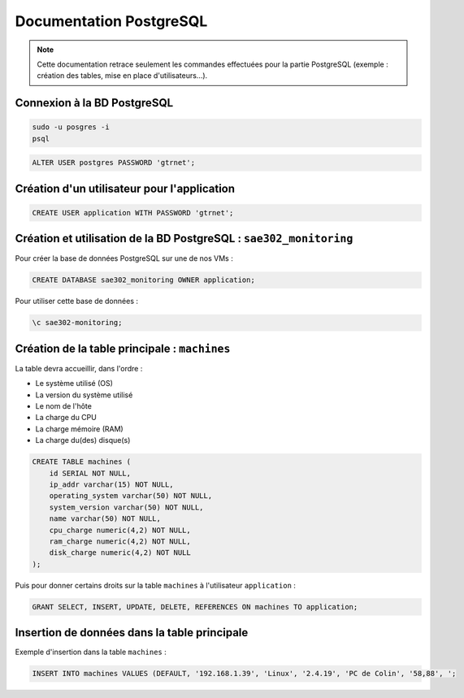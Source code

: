 =============================================
Documentation PostgreSQL
=============================================   

.. note:: 

    Cette documentation retrace seulement les commandes effectuées pour la partie PostgreSQL (exemple : création des tables, mise en place d'utilisateurs...).

--------------------------------------------
Connexion à la BD PostgreSQL
--------------------------------------------

.. code-block:: bash

    sudo -u posgres -i
    psql

.. code-block:: sql

    ALTER USER postgres PASSWORD 'gtrnet';

--------------------------------------------
Création d'un utilisateur pour l'application
--------------------------------------------

.. code-block:: sql

    CREATE USER application WITH PASSWORD 'gtrnet';

--------------------------------------------
Création et utilisation de la BD PostgreSQL : ``sae302_monitoring``
--------------------------------------------

Pour créer la base de données PostgreSQL sur une de nos VMs : 

.. code-block:: sql

	CREATE DATABASE sae302_monitoring OWNER application;

Pour utiliser cette base de données : 

.. code-block:: sql
			
	\c sae302-monitoring;

--------------------------------------------
Création de la table principale : ``machines``
--------------------------------------------

La table devra accueillir, dans l'ordre : 

- Le système utilisé (OS)
- La version du système utilisé
- Le nom de l'hôte
- La charge du CPU
- La charge mémoire (RAM)
- La charge du(des) disque(s)

.. code-block:: sql

    CREATE TABLE machines (
        id SERIAL NOT NULL,
        ip_addr varchar(15) NOT NULL,
        operating_system varchar(50) NOT NULL,
        system_version varchar(50) NOT NULL,
        name varchar(50) NOT NULL,
        cpu_charge numeric(4,2) NOT NULL,
        ram_charge numeric(4,2) NOT NULL,
        disk_charge numeric(4,2) NOT NULL
    );

Puis pour donner certains droits sur la table ``machines`` à l'utilisateur ``application`` : 

.. code-block:: sql

    GRANT SELECT, INSERT, UPDATE, DELETE, REFERENCES ON machines TO application;

--------------------------------------------
Insertion de données dans la table principale
--------------------------------------------

Exemple d'insertion dans la table ``machines`` :

.. code-block:: sql

    INSERT INTO machines VALUES (DEFAULT, '192.168.1.39', 'Linux', '2.4.19', 'PC de Colin', '58,88', ';
